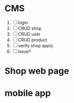 # README

* CMS
1. [ ] login
2. [ ] CRUD shop
3. [ ] CRUD user
4. [ ] CRUD product
5. [ ] verify shop apply
6. [ ] issue?

* Shop web page

* mobile app
